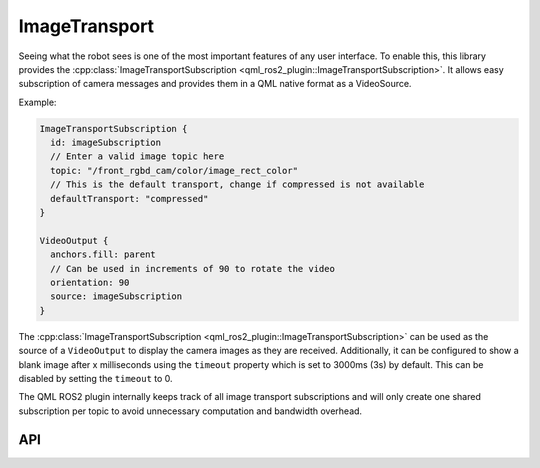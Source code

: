 ==============
ImageTransport
==============

Seeing what the robot sees is one of the most important features of any user interface.
To enable this, this library provides the
:cpp:class:`ImageTransportSubscription <qml_ros2_plugin::ImageTransportSubscription>`.
It allows easy subscription of camera messages and provides them in a QML native format as a VideoSource.

Example:

.. code-block:: qml

  ImageTransportSubscription {
    id: imageSubscription
    // Enter a valid image topic here
    topic: "/front_rgbd_cam/color/image_rect_color"
    // This is the default transport, change if compressed is not available
    defaultTransport: "compressed"
  }

  VideoOutput {
    anchors.fill: parent
    // Can be used in increments of 90 to rotate the video
    orientation: 90
    source: imageSubscription
  }

The :cpp:class:`ImageTransportSubscription <qml_ros2_plugin::ImageTransportSubscription>` can be used as
the source of a ``VideoOutput`` to display the camera images as they are received.
Additionally, it can be configured to show a blank image after x milliseconds using the ``timeout`` property
which is set to 3000ms (3s) by default. This can be disabled by setting the ``timeout`` to 0.

The QML ROS2 plugin internally keeps track of all image transport subscriptions and will only create one
shared subscription per topic to avoid unnecessary computation and bandwidth overhead.

API
---

.. doxygenclass:: qml_ros2_plugin::ImageTransportSubscription
   :members:
